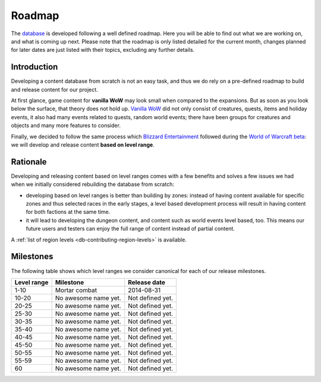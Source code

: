 .. _db-roadmap:

*******
Roadmap
*******

The `database`_
is developed following a well defined roadmap. Here you will be able to
find out what we are working on, and what is coming up next. Please note
that the roadmap is only listed detailed for the current month, changes
planned for later dates are just listed with their topics, excluding any
further details.

Introduction
------------

Developing a content database from scratch is not an easy task, and thus
we do rely on a pre-defined roadmap to build and release content for our
project.

At first glance, game content for **vanilla WoW** may look small when
compared to the expansions. But as soon as you look below the surface,
that theory does not hold up. `Vanilla WoW`_ did not only consist of
creatures, quests, items and holiday events, it also had many events
related to quests, random world events; there have been groups for
creatures and objects and many more features to consider.

Finally, we decided to follow the same process which `Blizzard Entertainment`_
followed during the `World of Warcraft beta`_: we will develop and release
content **based on level range**.

Rationale
---------

Developing and releasing content based on level ranges comes with a few
benefits and solves a few issues we had when we initially considered
rebuilding the database from scratch:

-  developing based on level ranges is better than building by zones:
   instead of having content available for specific zones and thus
   selected races in the early stages, a level based development process
   will result in having content for both factions at the same time.
-  it will lead to developing the dungeon content, and content such as
   world events level based, too. This means our future users and
   testers can enjoy the full range of content instead of partial
   content.

A :ref:`list of region levels <db-contributing-region-levels>` is available.

Milestones
----------

The following table shows which level ranges we consider canonical for
each of our release milestones.

+---------------+------------------------+--------------------+
| Level range   | Milestone              | Release date       |
+===============+========================+====================+
| 1-10          | Mortar combat          | 2014-08-31         |
+---------------+------------------------+--------------------+
| 10-20         | No awesome name yet.   | Not defined yet.   |
+---------------+------------------------+--------------------+
| 20-25         | No awesome name yet.   | Not defined yet.   |
+---------------+------------------------+--------------------+
| 25-30         | No awesome name yet.   | Not defined yet.   |
+---------------+------------------------+--------------------+
| 30-35         | No awesome name yet.   | Not defined yet.   |
+---------------+------------------------+--------------------+
| 35-40         | No awesome name yet.   | Not defined yet.   |
+---------------+------------------------+--------------------+
| 40-45         | No awesome name yet.   | Not defined yet.   |
+---------------+------------------------+--------------------+
| 45-50         | No awesome name yet.   | Not defined yet.   |
+---------------+------------------------+--------------------+
| 50-55         | No awesome name yet.   | Not defined yet.   |
+---------------+------------------------+--------------------+
| 55-59         | No awesome name yet.   | Not defined yet.   |
+---------------+------------------------+--------------------+
| 60            | No awesome name yet.   | Not defined yet.   |
+---------------+------------------------+--------------------+

.. _database:       http://bitbucket.org/mangoszero/content

.. _Blizzard Entertainment: http://blizzard.com/
.. _Vanilla WoW:            http://blizzard.com/games/wow/
.. _World of Warcraft beta: http://wowpedia.org/Beta#World_of_Warcraft
